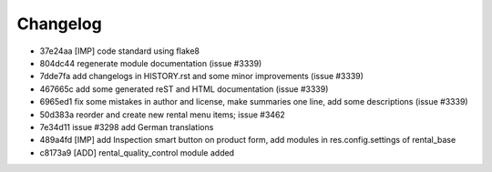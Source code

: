 
Changelog
---------

- 37e24aa [IMP] code standard using flake8
- 804dc44 regenerate module documentation (issue #3339)
- 7dde7fa add changelogs in HISTORY.rst and some minor improvements (issue #3339)
- 467665c add some generated reST and HTML documentation (issue #3339)
- 6965ed1 fix some mistakes in author and license, make summaries one line, add some descriptions (issue #3339)
- 50d383a reorder and create new rental menu items; issue #3462
- 7e34d11 issue #3298 add German translations
- 489a4fd [IMP] add Inspection smart button on product form, add modules in res.config.settings of rental_base
- c8173a9 [ADD] rental_quality_control module added

